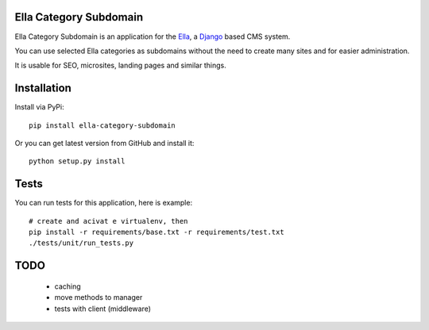 Ella Category Subdomain
=======================

Ella Category Subdomain is an application for the `Ella`_, a `Django`_ based CMS system.

You can use selected Ella categories as subdomains without the need to create many sites
and for easier administration.

It is usable for SEO, microsites, landing pages and similar things.

.. _Ella: http://www.ellaproject.cz/
.. _Django: http://www.djangoproject.com/


Installation
============

Install via PyPi::

    pip install ella-category-subdomain

Or you can get latest version from GitHub and install it::

    python setup.py install


Tests
=====

You can run tests for this application, here is example::

    # create and acivat e virtualenv, then
    pip install -r requirements/base.txt -r requirements/test.txt
    ./tests/unit/run_tests.py


TODO
====

  * caching
  * move methods to manager
  * tests with client (middleware)

